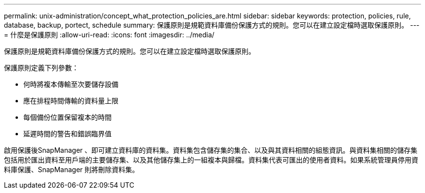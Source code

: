 ---
permalink: unix-administration/concept_what_protection_policies_are.html 
sidebar: sidebar 
keywords: protection, policies, rule, database, backup, portect, schedule 
summary: 保護原則是規範資料庫備份保護方式的規則。您可以在建立設定檔時選取保護原則。 
---
= 什麼是保護原則
:allow-uri-read: 
:icons: font
:imagesdir: ../media/


[role="lead"]
保護原則是規範資料庫備份保護方式的規則。您可以在建立設定檔時選取保護原則。

保護原則定義下列參數：

* 何時將複本傳輸至次要儲存設備
* 應在排程時間傳輸的資料量上限
* 每個備份位置保留複本的時間
* 延遲時間的警告和錯誤臨界值


啟用保護後SnapManager 、即可建立資料庫的資料集。資料集包含儲存集的集合、以及與其資料相關的組態資訊。與資料集相關的儲存集包括用於匯出資料至用戶端的主要儲存集、以及其他儲存集上的一組複本與歸檔。資料集代表可匯出的使用者資料。如果系統管理員停用資料庫保護、SnapManager 則將刪除資料集。
